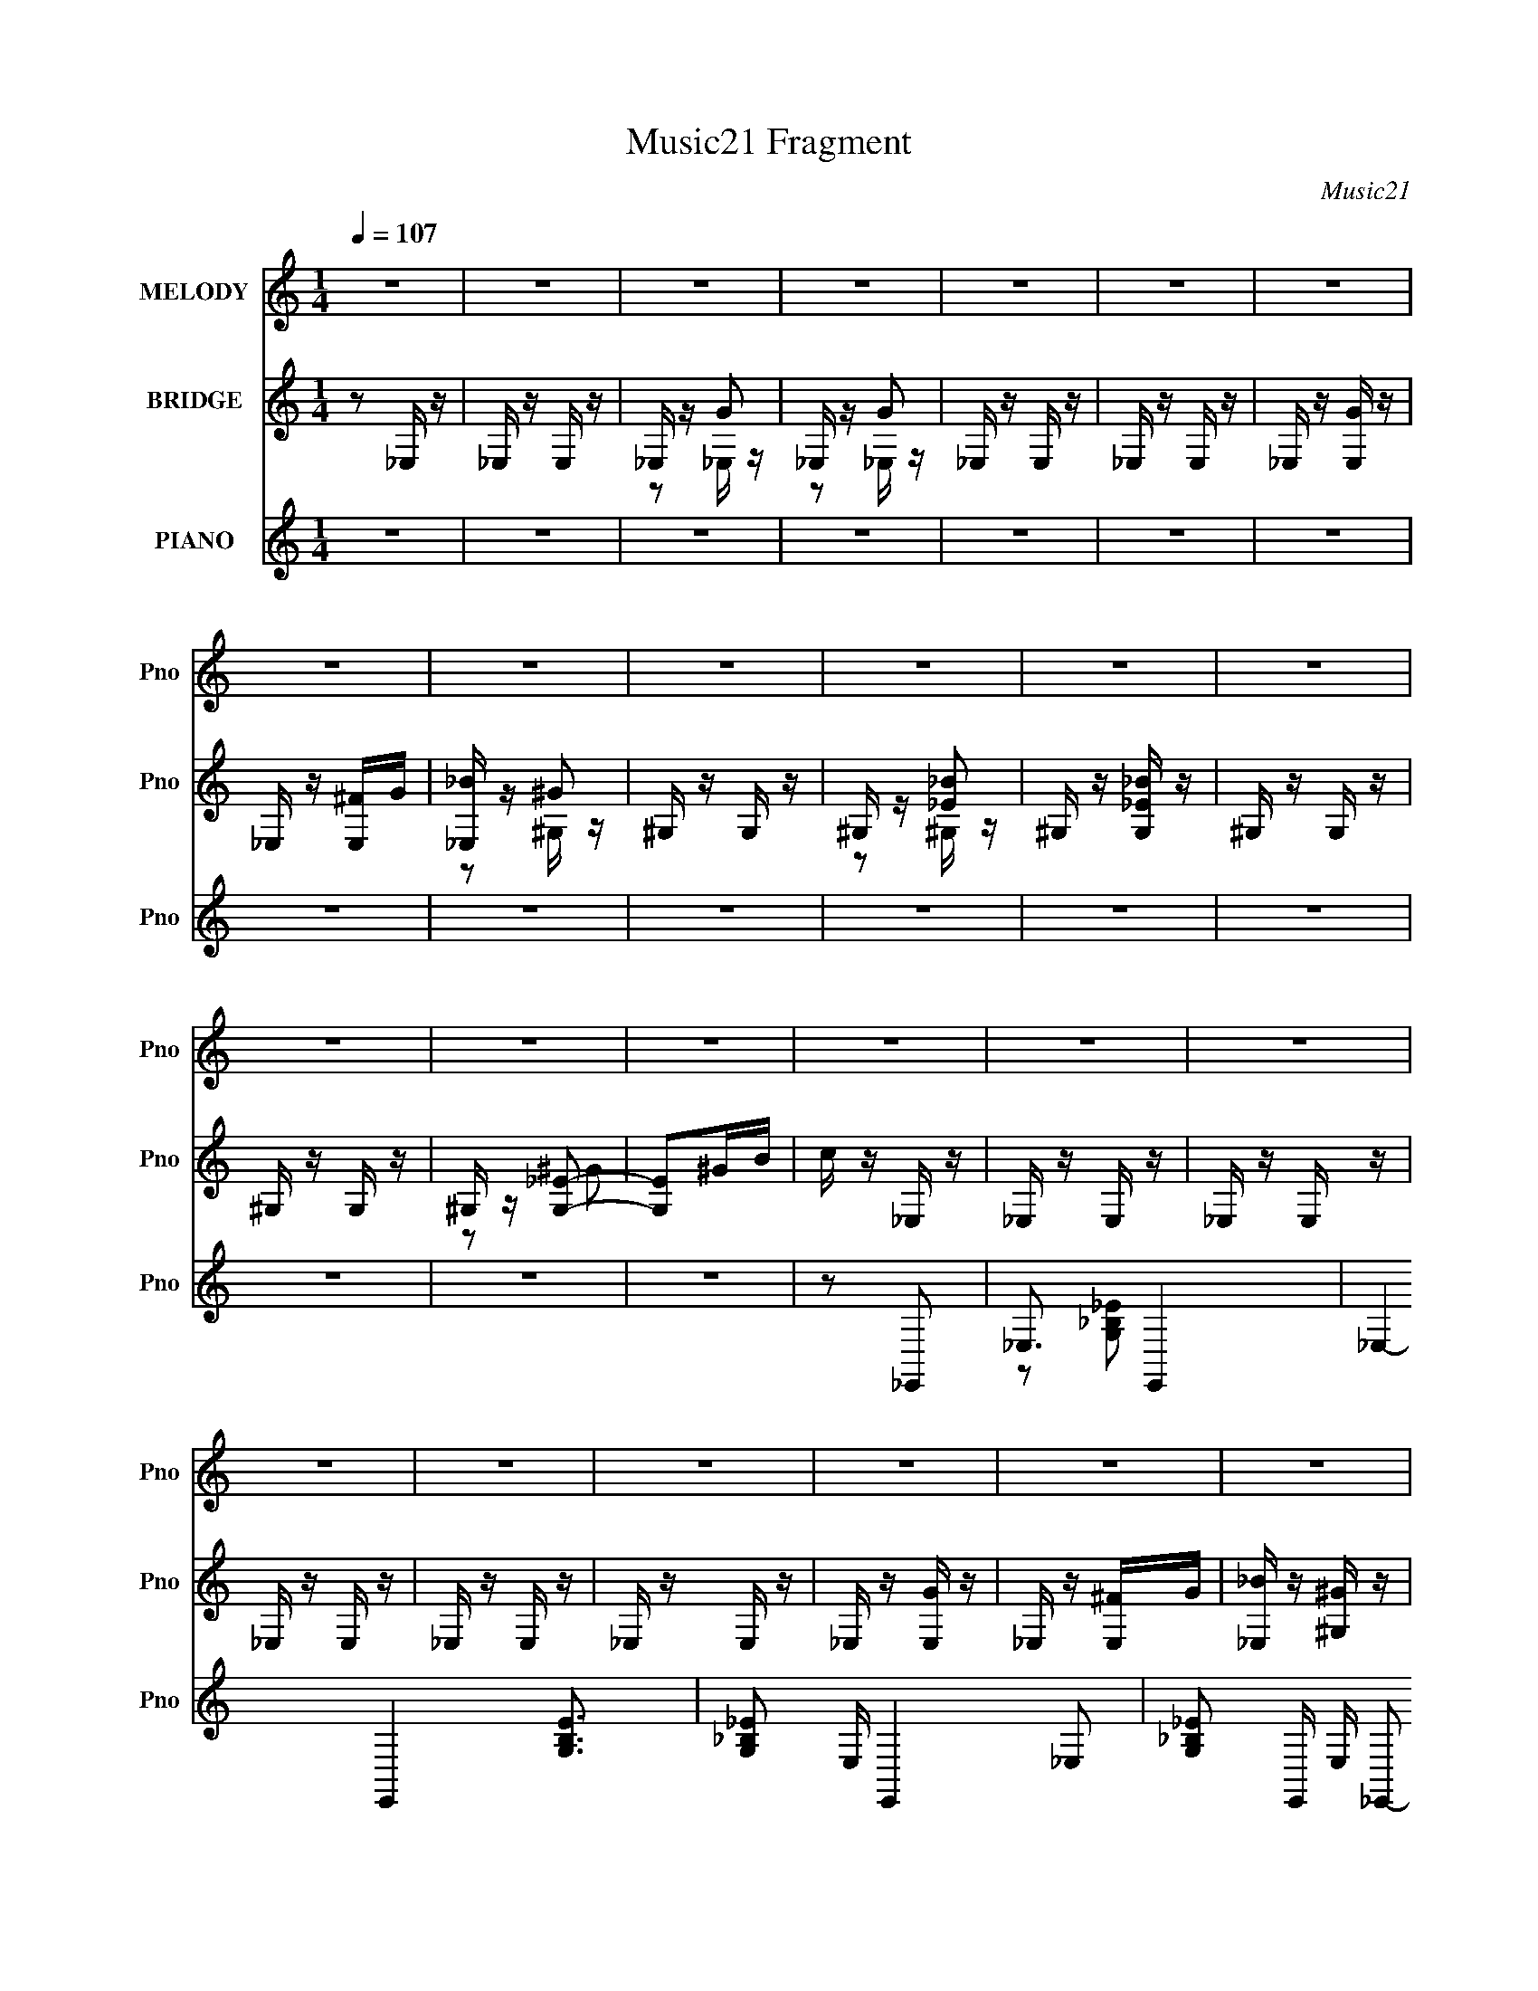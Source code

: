 X:1
T:Music21 Fragment
C:Music21
%%score 1 ( 2 3 ) ( 4 5 6 )
L:1/8
Q:1/4=107
M:1/4
I:linebreak $
K:none
V:1 treble nm="MELODY" snm="Pno"
V:2 treble nm="BRIDGE" snm="Pno"
L:1/16
V:3 treble 
L:1/4
V:4 treble nm="PIANO" snm="Pno"
V:5 treble 
V:6 treble 
L:1/16
V:1
 z2 | z2 | z2 | z2 | z2 | z2 | z2 | z2 | z2 | z2 | z2 | z2 | z2 | z2 | z2 | z2 | z2 | z2 | z2 | %19
 z2 | z2 | z2 | z2 | z2 | z2 | z2 | z2 | z2 | z2 | z2 | z2 | z2 | z F | z F | _E/ z/ G | z G | %36
 z F/ z/ | F/ z/ F/ z/ | _E/ z/ G- | G z | z F | z F | _E/ z/ G | z G | z F/ z/ | F/ z/ F/ z/ | %46
 _E/ z/ G- | G z | z F | GF | _EC- | C_B,- | B,F | GF | _EC- | C_B,- | B,F | GF | _EC- | C_B,- | %60
 B,F/ z/ | F/ z/ F | _EG- | G z | z F- | F/ z/ F | _EG- | G/ z/ G- | G/ z/ F/ z/ | F/ z/ F | _EG- | %71
 G z | z F- | F/ z/ F | _EG- | G/ z/ G- | G/ z/ F/ z/ | F/ z/ F | _EG- | G z | z F | GF | _EC- | %83
 C_B,- | B,F | GF | _EC- | C_B,- | B,F | GF | _EC- | C_B,- | B,_B- | B/ z/ _B- | B/ z/ _E | FG | %96
 _Bc- | c2- | c z | z G | F2- | F z | z _E | FG | c_B- | B2- | B2- | BF | _EC- | C2- | C_B, | %111
 C_B- | B^G- | GG | ^G2 | G^G- | GG | ^G2 | z G | F_E | G2- | G2- | G/ z3/2 | ^G2 | _B2- | B2 | %126
 z _E | FG |[Q:1/4=106] _Bc- | c2- | c z | z G | F2- | F z | z _E | FG | c_B- | B2- | B2- | BF | %140
 _EC- | C2- | C_B, | C_B- | B^G- | GG | ^G2 | G^G- | GG | ^G2 | GF | _EC/ z/ | _E/ z/ E- | E2- | %154
 E z | z2 |[Q:1/4=107] z2 | z2 | z2 | z2 | z2 | z2 | z2 | z2 |[Q:1/4=106] z2 | z2 |[Q:1/4=105] z2 | %167
 z2 |[Q:1/4=108] z2 | z2 | z2 | z2 | z2 | z2 | z2 | z2 | z2 | z2 | z2 | z2 | z2 | z2 | z2 | z2 | %184
 z2 | z2 | z2 | z2 | z2 | z2 | z2 | z2 | z2 | z2 | z2 | z2 |[Q:1/4=105] z2 | z2 | z2 | z2 | z F | %201
 z F |[Q:1/4=106] _E/ z/ G | z G | z F/ z/ |[Q:1/4=107] F/ z/ F/ z/ | _E/ z/ G- | G z | z F | z F | %210
 _E/ z/ G | z G | z F/ z/ | F/ z/ F/ z/ | _E/ z/ G- | G z | z F | GF | _EC- | C_B,- | B,F | GF | %222
 _EC- | C_B,- | B,F | GF | _EC- | C_B,- | B,F/ z/ | F/ z/ F |[Q:1/4=106] _EG- | G z | z F- | %233
 F/ z/ F | _EG- | G/ z/ G- | G/ z/ F/ z/ | F/ z/ F | _EG- | G z | z F- | F/ z/ F | _EG- | %243
 G/ z/ G- | G/ z/ F/ z/ | F/ z/ F | _EG- | G z | z F |[Q:1/4=108] GF | _EC- | C_B,- | B,F | GF | %254
 _EC- | C_B,- | B,F | GF | _EC- | C_B,- | B,_B- | B/ z/ _B- | B/ z/ _E | FG | _Bc- | c2- | c z | %267
 z G | F2- | F z | z _E | FG | c_B- | B2- |[Q:1/4=106] B2- |[Q:1/4=107] BF | _EC- | C2- | C_B, | %279
 C_B- | B^G- | GG | ^G2 | G^G- | GG | ^G2 | z G | F_E | G2- | G2- | G/ z3/2 | ^G3/2 z/ | _B2- | %293
 B3/2 z/ | z _E | FG | _Bc- |[Q:1/4=108] c2- | c z | z G | F2- | F z | z _E | FG | c_B- | %305
[Q:1/4=105] B z | _B2- | B/ z/ F | _EC- | C2- | C_B, | C_B- | B^G- | GG | ^G2 | G^G- | GG | ^G2 | %318
 GF | _EC/ z/ | _E/ z/ E- |[Q:1/4=107] E2- | E z | z2 | z2 | z2 | z2 | z2 | z2 | z2 | z2 | z2 | %332
 z2 | z2 | z2 | z2 | z2 | z2 | z2 | z2 | z2 | z2 | z2 | z2 | z2 | z2 | z2 | z2 | z2 | z2 | z _E | %351
 FG |[Q:1/4=106] _Bc- | c2- | c z | z G | F2- | F z | z _E | FG | c_B- | B2- | B2 | _B,F | _EC- | %365
 C2- | C_B, |[Q:1/4=111] C_B- |[Q:1/4=108] B^G- | GG | ^G2 | G^G- | GG | ^G2 | z G | F_E | G2- | %377
 G2- | G/ z3/2 | ^G3/2 z/ | _B2- | B3/2 z/ | z _E | FG | _Bc- | c2- | c z | z G | F2- | F z | %390
[Q:1/4=106] z _E | FG | c_B- | B z | _B2- | BF | _EC- | C2- | C_B, | C_B- | B^G- | GG | ^G2 | %403
 G^G- | GG | ^G2 | GF | _EC/ z/ | _E/ z/ E- | E2- | E z |] %411
V:2
 z2 _E, z | _E, z E, z | _E, z G2 | _E, z G2 | _E, z E, z | _E, z E, z | _E, z [GE,] z | %7
 _E, z [^FE,]G | [_B_E,] z ^G2 | ^G, z G, z | ^G, z [_E_B]2 | ^G, z [_E_BG,] z | ^G, z G, z | %13
 ^G, z G, z | ^G, z [G,_E]2- | [G,E]2^GB | c z _E, z | _E, z E, z | _E, z E, z | _E, z E, z | %20
 _E, z E, z | _E, z E, z | _E, z [GE,] z | _E, z [^FE,]G | [_B_E,] z [^G^G,] z | ^G, z G, z | %26
 ^G, z ^G2 | ^G, z ^G2 | ^G, z [CG,_E]2- | [CG,E]4- G4- | [CG,E]4- G4- | [CG,E]4- G4- | %32
 [CG,E] G2 z2 | z4 | z4 | z4 | z4 | z4 | z4 | z4 | z4 | z4 | z4 | z4 | z4 | z4 | z4 | z2 ^FG | %48
 _B z ^G2 | z4 | z4 | z4 | z4 | z4 | z4 | z4 | z4 | z4 | z4 | z4 | z4 | z4 | z4 | z2 ^FG | _B2_E2 | %65
 z4 | z4 | z4 | z4 | z4 | z4 | z4 | z4 | z4 | z4 | z4 | z4 | z4 | z4 | z2 ^FG | _B2_E2 | z4 | z4 | %83
 z4 | z4 | z4 | z4 | z4 | z4 | z4 | z4 | z4 | z4 | z4 | z4 | z4 | z2 g2- | g4- | g4- | g4- | %100
 g2f2- | f4- | f4- | f4- | f2f2- | f4- | f4- | f4- | f2c2- | c4- | c4- | c2 z2 | z4 | z4 | z4 | %115
 z4 | z4 | z4 | z4 | z4 | z4 | z4 | z4 | z4 | z4 | z4 | z4 | z4 |[Q:1/4=106] z2 g2- | g4- | g4- | %131
 g4- | g2f2- | f4- | f4- | f4- | f2f2- | f4- | f4- | f4- | f2c2- | c4- | c4- | c2 z2 | z4 | z4 | %146
 z4 | z4 | z4 | z4 | z4 | z4 | z2 _E,, z | _E,, z E,, z | _E,, z E,, z | _E,, z E,, z | %156
[Q:1/4=107] _E,, z E,, z | _E,, z E,, z | _E,, z E,, z | _E,, z [E,,^fg] z | [_E,,_b] z ^G,, z | %161
 ^G,, z G,, z | ^G,, z G,, z | ^G,, z G,, z |[Q:1/4=106] ^G,, z G,, z | ^G,, z G,, z | %166
[Q:1/4=105] ^G,, z [G,,^G_e^gc']2- | [G,,Gegc']4- |[Q:1/4=108] [G,,Gegc']2^c'2- | c'4- | c'2 z2 | %171
 ^g z _e z | ^f4- | f3 z | z4 | _e'4 | ^c'4- | c' z _e' z | (3^c'2_b2 z/ b | (3^g2_e2 z2 | %180
 _b2^g^f | (3:2:2_e2 ^f4- | (3:2:2f4 z2 | _b z3 | ^f4- | f z3 | z2 b2- | b z ^c' z | ^c' z b z | %189
 e' z ^c' z | b2a2- | a2b2 | a4 | ^c' z _e' z | f' z g' z | g' z ^g' z |[Q:1/4=105] f' z _b' z | %197
 _b' z b' z | _b'4 | z4 | z4 | z4 |[Q:1/4=106] z4 | z4 | z4 |[Q:1/4=107] z4 | z4 | z4 | z4 | z4 | %210
 z4 | z4 | z4 | z4 | z4 | z4 | z4 | z4 | z4 | z4 | z4 | z4 | z4 | z4 | z4 | z4 | z4 | z4 | z4 | %229
 z4 |[Q:1/4=106] z4 | z2 c2 | _e4- | e z3 | z4 | z4 | z4 | z4 | z4 | z4 | z4 | z4 | z4 | z4 | z4 | %245
 z4 | z4 | z2 G2 | _B4- |[Q:1/4=108] B z3 | z4 | z4 | z4 | z4 | z4 | z4 | z4 | z4 | z4 | z4 | z4 | %261
 z4 | z4 | z4 | z2 g2- | g4- | g4- | g4- | g2f2- | f4- | f4- | f4- | f2f2- | f4- |[Q:1/4=106] f4- | %275
[Q:1/4=107] f4- | f2c2- | c4- | c4- | c2 z2 | z4 | z4 | z4 | z4 | z4 | z4 | z4 | z4 | z4 | z4 | %290
 z4 | z4 | z4 | z4 | z4 | z4 | z2 g2- |[Q:1/4=108] g4- | g4- | g4- | g2f2- | f4- | f4- | f4- | %304
 f2f2- |[Q:1/4=105] f4- | f4- | f4- | f2c2- | c4- | c4- | c2 z2 | z4 | z4 | z4 | z4 | z4 | z4 | %318
 z4 | z4 | z2 _E, z |[Q:1/4=107] _E, [egb]3 E, z | _E, z E, z | [egb_E,] z E, z | %324
 (3:2:1[egb_E,] _E,/3 z D, z | D, [dfb]3 D, z | _E, z E, z | [egb_E,] z E, z | _E, z D, z | %329
 D, [dfb]3 D, z | _E, z E, z | [egb_E,] z E, z | (3:2:1[egb_E,] _E,/3 z D, z | D, [dfb]3 D, z | %334
 _E, z E, z | _E, z [E,_eg_b]2 | z2 f'2- | f' z g'2 | c'3 z | _b z c' z | g'4 | f' z _e' z | c'4 | %343
 _b z c'2- | c'2g z | _b z c' z | _e' z c' z | _e' z f' z | g' z3 | [f_b] z [fb] z | [f_b] z3 | %351
 z4 |[Q:1/4=106] z4 | z4 | z4 | z4 | z4 | z4 | z4 | z4 | z4 | z4 | z4 | z4 | z4 | z4 | z4 | %367
[Q:1/4=111] z4 |[Q:1/4=108] z4 | z4 | z4 | z4 | z4 | z4 | z4 | z4 | z4 | z4 | z4 | z4 | z4 | z4 | %382
 z4 | z4 | z4 | z4 | z4 | z4 | z4 | z4 |[Q:1/4=106] z4 | z4 | z4 | z4 | z4 | z4 | z4 | z4 | z4 | %399
 z4 | z4 | z4 | z4 | z4 | z4 | z4 | z4 | z4 | z2 _E, z | _E, z E, z | _E, z E, z | _E, z E, z | %412
 _E, z E, z | _E, z E, z | _E, z [gE,] z | _E, z [^fE,]g | [_b_E,] z [^g^G,] z | ^G, z G, z | %418
 ^G, z ^g2 | ^G, z ^g2 | ^G, z [cG,_e]2- | [cG,e]4- g4- | [cG,e]4- g4- | [cG,e]4- g4- | %424
 [cG,e] g2 z2 |] %425
V:3
 x | x | z/ _E,/4 z/4 | z/ _E,/4 z/4 | x | x | x | x | z/ ^G,/4 z/4 | x | z/ ^G,/4 z/4 | x | x | %13
 x | z/ ^G/ | x | x | x | x | x | x | x | x | x | x | x | z/ ^G,/4 z/4 | z/ ^G,/4 z/4 | %28
 z3/4 ^G/4- | x2 | x2 | x2 | x5/4 | x | x | x | x | x | x | x | x | x | x | x | x | x | x | x | x | %49
 x | x | x | x | x | x | x | x | x | x | x | x | x | x | x | x | x | x | x | x | x | x | x | x | %73
 x | x | x | x | x | x | x | x | x | x | x | x | x | x | x | x | x | x | x | x | x | x | x | x | %97
 x | x | x | x | x | x | x | x | x | x | x | x | x | x | x | x | x | x | x | x | x | x | x | x | %121
 x | x | x | x | x | x | x | x | x | x | x | x | x | x | x | x | x | x | x | x | x | x | x | x | %145
 x | x | x | x | x | x | x | x | x | z/ _e/ | z/ _e/ | x | x | z/ _e/ | x | z/ ^g/ | x | z/ ^g/ | %163
 z/ ^g/ | x | x | x | x | x | x | x | x | x | x | x | x | x | x | z/ ^g/4 z/4 | x | x | x | x | x | %184
 x | x | x | x | x | x | x | x | x | x | x | x | x | x | x | x | x | x | x | x | x | x | x | x | %208
 x | x | x | x | x | x | x | x | x | x | x | x | x | x | x | x | x | x | x | x | x | x | x | x | %232
 x | x | x | x | x | x | x | x | x | x | x | x | x | x | x | x | x | x | x | x | x | x | x | x | %256
 x | x | x | x | x | x | x | x | x | x | x | x | x | x | x | x | x | x | x | x | x | x | x | x | %280
 x | x | x | x | x | x | x | x | x | x | x | x | x | x | x | x | x | x | x | x | x | x | x | x | %304
 x | x | x | x | x | x | x | x | x | x | x | x | x | x | x | x | z/ [_eg_b]/- | x3/2 | [_eg_b]- | %323
 z/ [_eg_b]/- | z/ [df_b]/- | x3/2 | [_eg_b]- | z/ [_eg_b]/ | z/ [df_b]/- | x3/2 | [_eg_b]- | %331
 z/ [_eg_b]/- | z/ [df_b]/- | x3/2 | [_eg_b] | x | x | x | x | x | x | x | x | x | x | x | x | x | %348
 x | x | x | x | x | x | x | x | x | x | x | x | x | x | x | x | x | x | x | x | x | x | x | x | %372
 x | x | x | x | x | x | x | x | x | x | x | x | x | x | x | x | x | x | x | x | x | x | x | x | %396
 x | x | x | x | x | x | x | x | x | x | x | x | x | x | x | x | x | x | x | x | x | x | %418
 z/ ^G,/4 z/4 | z/ ^G,/4 z/4 | z3/4 ^g/4- | x2 | x2 | x2 | x5/4 |] %425
V:4
 z2 | z2 | z2 | z2 | z2 | z2 | z2 | z2 | z2 | z2 | z2 | z2 | z2 | z2 | z2 | z2 | z _E,,- | %17
 _E,3/2 E,,2- | _E,2- E,,2- [B,EG,]3/2 | [_B,_EG,] E,/ E,,2- _E,- | [_E_B,G,] E,,/ E,/ _E,,- | %21
 [E,,-_E,]4 E,,3/2 | _E,2- [EB,G,] | [_E_B,G,] E,/ _E,- | [G,_B,_E]/ (3:2:1E,/ z/ ^G,,- | %25
 [G,,^G,]3 | ^G, [ECG] z | (3:2:2[C_E^G]2 z | [G,_EC^G]/ z/ [^G,,CE]- | [G,,CE]2- [GG,]2- | %30
 [G,,CE]2- [GG,]2- | [G,,CE]2 [GG,]2 | z _E,,- | _E,3/2 E,,2- | _E,2- E,,2- [G,B,E]3/2 | %35
 [E,G,_B,_E]/ (3:2:1[G,_B,_EE,,-]5/4 E,,7/6- E,,/ | [G,_B,_E] E, _E,,- | (24:19:1[E,,_E,]8 | %38
 _E,2- [G,B,E] | [G,_B,_E] E,/ _E,- | [G,_B,_E] E,/ _E,,- | (24:19:1[E,,_E,]8 | _E,2 [G,B,E] | %43
 (3:2:2[G,_B,_E]2 z | [E,G,_B,_E]/ (3:2:2[G,_B,_E]5/4 z | (24:17:1[E,,_E,]8 | _E,2 [G,B,E]/ | %47
 [G,_B,_E]_E,- | [G,_B,_E]/ (3:2:1E,/ z/ ^G,,- | ^G,3/2 G,,2- | ^G,2- G,,2- (3:2:1[CEG]/ | %51
 [G,C_E^G]/ [C_E^GG,,-] G,,- G,,/ | [C_E^G] G,/ ^G,,- | (24:19:1[G,,^G,]8 | ^G,2 [CEG] | %55
 [C_E^G]^G,- | [C_E^G] G,/ ^G,,- | ^G,3/2 G,,2- | ^G,2 G,,2- [CEG] | [C_E^G] G,,2- ^G,- | %60
 [C_E^G]/ (3:2:1G,,/ G,/ z/ ^G,,- | (24:17:1[G,,^G,]8 | ^G,2 | [C_E^G]^G, | [C_E^G]/ z/ _E,,- | %65
 _E,3/2 E,,2- | _E,2- E,,2- [G,B,E] | [E,G,_B,_E]/ (3:2:2[G,_B,_EE,,]5/4 (4:3:1E,,18/7 | %68
 [E,G,]/ G,3/2 | (24:19:1[E,,_E,]8 | _E,2- [G,B,E]3/2 | [G,_B,_E] E,/ _E,- | [G,_B,_E] E,/ _E,,- | %73
 (24:19:1[E,,_E,]8 | _E,2- [G,B,E] | [E,G,_B,_E]/ (3:2:2[G,_B,_E]5/4 z | [G,_B,_E] E,/ _E,,- | %77
 (24:17:1[E,,_E,]8 | _E,2- [G,B,E] | [G,_B,_E] E,/ _E,- | [G,_B,_E]/ (3:2:1E,/ z/ ^G,,- | %81
 (24:19:1[G,,^G,]8 | ^G,2 [CEG] | (3:2:2[C_E^G]2 z | [C_E^G]/ (3:2:1G,/ z/ ^G,,- | %85
 (24:19:1[G,,^G,]8 | ^G,2 [CEG]/ | (3:2:2[C_E^G]2 z | [C_E^G] (3:2:1G,/ ^G,,- | (24:19:1[G,,^G,]8 | %90
 ^G,2- (3:2:1[CEG]/ | [C_E^G] G,/ ^G,- | [C_E^G]/ G,/ z/ ^G,,- | [G,,^G,]6 | ^G,2- (3:2:1[CEG]/ | %95
 [C_E^G] G,/ ^G,- | [C_E^G]/ (3:2:1G,/ z/ C,- | (24:19:1[C,G,]8 | G,2 [CEG]/ | (3:2:2[C_EG]2 z | %100
 [C_EG]/ (3:2:1G,/ z/ _B,,- | [B,,_B,]7 | _B,2 [DFB]/ | (3:2:2[DF_B]2 z | [DF_B] B,/ G,,- | %105
 (24:17:1[G,,G,]8 | G,2- [B,DG] | [G,_B,DG]/ (3:2:2[_B,DG]5/4 z | [_B,DG]/ (3:2:1G,/ z/ C,- | %109
 [C,G,]6 | G,2- [CEG] | [G,C_EG]/ (3:2:2[C_EG]5/4 z | [C_EG]^G,,- | ^G,3/2 G,,2- | %114
 ^G,2 G,,2- [CEG] | [G,,-C_E^G]2 G,,/ | [C_E^G]/ G,/ z/ ^G,,- | [G,,-^G,]4 G,,3/2 | ^G,2- [CEG] | %119
 [C_E^G] G,/ ^G,- | [C_E^G]/ (3:2:1G,/ z/ _E,- | (24:19:1[E,_B,]8 | _B,2 [EGB] | (3:2:2[_EG_B]2 z | %124
 [_EG_B]/ (3:2:1B,/ z/ _E,- | [E,_B,]6 | _B,2 [EGB]/ | (3:2:2[_EG_B]2 z |[Q:1/4=106] [_EG_B]^G,,- | %129
 ^G,3/2 G,,2- | ^G,2- G,,2- [CEG] | [G,C_E^G]/ (3:2:2[C_E^GG,,]5/4 (4:3:1G,,18/7 | %132
 [G,C_E^G]/ (3:2:2[C_E^G]5/4 z | [G,,^G,]6 | ^G,2 [CEG] | [C_E^G]^G,- | %136
 [C_E^G]/ (3:2:1G,/ z/ _B,,- | _B,3/2 B,,2- | _B,2 B,,2- [DFB] | [DF_B] B,,2 _B, | [DF_B]C,- | %141
 G,3/2 C,2- | G,2- C,2- [CEG] | [G,C_EG]/ (3:2:1[C_EGC,]5/4 C,7/6 | [GC_E]/ z/ ^G,,- | ^G,2 G,,2- | %146
 ^G,2 G,,2- [CEG] | [C_E^G] (6:5:1G,,2 ^G,- | [C_E^G]/ G,/ z/ _B,,- | (24:17:1[B,,_B,]8 | %150
 _B,2- [DFB] | [DF_B] B,/ _B,- | [DF_B] (3:2:1B,/ _E,,- | [E,,_E,]6 | _E,2- [G,B,E] | %155
 [G,_B,_E] E,/ _E,- |[Q:1/4=107] [G,_B,_E] E,/ _E,,- | _E, E,,2- [G,_B,_E]- | _E,2- E,,2- [G,B,E] | %159
 [G,_B,_E] E,/ E,,2 _E,- | [G,_B,_E]/ (3:2:1E,/ z/ ^G,,- | (24:19:1[G,,^G,]8 | ^G,2 (3:2:1[CEG]/ | %163
 [C_E^G]^G,- |[Q:1/4=106] [C_E^G] G,/ ^G,,- | ^G, G,,2- [C_E^G]- | %166
[Q:1/4=105] G,, [CEG]/ [^G,,^G,C_E^G]- | [G,,G,CEG]2- |[Q:1/4=108] [G,,G,CEG]^G,,- | ^G,3/2 G,,2 | %170
 ^G,2- [CEG]3/2 | [C_E^G] G,/ ^G,- | [C_E^G] (3:2:1G,/ ^C,- | [C,-^G,]4 C,3/2 | ^G,2 [CFG] | %175
 [^CF^G]^G,/ z/ | [^CF^G]^F,,- | ^F,3/2 F,,2- | ^F,2- F,,2- [CFB] | [^C^F_B] F,/ F,,3/2 ^F, | %180
 [^C^F_B]B,,- | (3:2:1B,2 B,,2- | B,2 B,,2- (3:2:1[EFB]/ | (6:5:1[B,,_E^FB]2 x/3 | %184
 [_E^FB]/ (3:2:1B,/ z/ E,- | [E,B,]6 | B,2 [EGB]3/2 | [E^GB]B, | [E^GB]/ z/ A,,- | A,3/2 A,,2- | %190
 A,2- A,,2- [CEA] | [^CEA] A,/ (6:5:1A,,2 A, | [^CEA]_B,,- | _B,3/2 B,,2- | _B,2 B,,2- [DFB] | %195
 (12:7:1[B,,DF_B]4 |[Q:1/4=105] [DF_B]/ B,/ z/ [_B,,_B,DFB]/ z/ | %197
 [_B,,_B,DF_B]/ z/ [B,,B,DFB]/ z/ | [_B,,_B,]2 | z2 | z _E,,- | (3:2:1_E,2 E,,2- | %202
[Q:1/4=106] _E,2 E,,2- [G,B,E] | [G,_B,_E] E,,2- _E,- | [G,_B,_E] (3:2:1E,,/ E,/ _E,,- | %205
[Q:1/4=107] _E, E,,2- [G,_B,_E]- | _E,2 E,,2- [G,B,E] | [G,_B,_E] E,,2- _E,- | %208
 [G,_B,_E] (3:2:1E,,/ E,/ _E,,- | [E,,_E,]6 | _E,2 [G,B,E] | [G,_B,_E]_E,- | %212
 [G,_B,_E] (3:2:1E,/ _E,,- | _E,3/2 E,,2- | _E,2 E,,2- [G,B,E]/ | [G,_B,_E] E,,3/2 _E,- | %216
 [G,_B,_E]/ (3:2:1E,/ z/ ^G,,- | (24:19:1[G,,^G,]8 | ^G,2 | [C_E^G]^G,- | [C_E^G]/ G,/ z/ ^G,,- | %221
 (3:2:1^G,2 G,,2- | ^G,2 G,,2- (3:2:1[CEG]/ | [C_E^G] G,,2 ^G,- | [C_E^G]/ (3:2:1G,/ z/ ^G,,- | %225
 (24:19:1[G,,^G,]8 | ^G,2 (3:2:1[CEG]/ | [C_E^G]^G,- | [C_E^G] G,/ ^G,,- | (3:2:1^G,2 G,,2- | %230
[Q:1/4=106] ^G,2 G,,2- | [C_E^G] G,,2- ^G,- | [C_E^G] (3:2:2G,,/ G,/ _E,,- | (24:19:1[E,,_E,]8 | %234
 _E,2 [G,B,E] | [G,_B,_E]_E,- | [G,_B,_E] E,/ _E,,- | (3:2:1_E,2 E,,2- | _E,2 E,,2- [G,B,E] | %239
 [G,_B,_E] E,,2- _E,- | [G,_B,_E] (3:2:1E,,/ E,/ _E,,- | [E,,_E,]6 | _E,2 [G,B,E] | [G,_B,_E]_E,- | %244
 [G,_B,_E] (3:2:1E,/ _E,,- | _E,3/2 E,,2- | _E,2 E,,2- [G,B,E]/ | [G,_B,_E] E,,3/2 _E,- | %248
 [G,_B,_E]/ (3:2:1E,/ z/ ^G,,- |[Q:1/4=108] (24:19:1[G,,^G,]8 | ^G,2 | [C_E^G]^G,- | %252
 [C_E^G]/ G,/ z/ ^G,,- | (3:2:1^G,2 G,,2- | ^G,2 G,,2- (3:2:1[CEG]/ | [C_E^G] G,,2 ^G,- | %256
 [C_E^G]/ (3:2:1G,/ z/ ^G,,- | (24:19:1[G,,^G,]8 | ^G,2 (3:2:1[CEG]/ | [C_E^G]^G,- | %260
 [C_E^G] G,/ ^G,,- | (3:2:1^G,2 G,,2- | ^G,2 G,,2- | [C_E^G] G,,2- ^G,- | %264
 [C_E^G] (3:2:2G,,/ G,/ C,- | (24:19:1[C,G,]8 | G,2- [CEG]3/2 | [G,C_EG]/ (3:2:2[C_EG]5/4 z | %268
 [C_EG] (3:2:1G,/ ^G,,- | [G,,^G,]6 | ^G,2 [CEG] | (3:2:2[C_E^G]2 z | [C_E^G]/ (3:2:1G,/ z/ _B,,- | %273
 (24:19:1[B,,_B,]8 |[Q:1/4=106] _B,2 [DFB] |[Q:1/4=107] (3:2:2[DF_B]2 z | %276
 [DF_B]/ (3:2:1B,/ z/ C,- | [C,-G,]4 C,2- C,/ | G,2- [CEG]3/2 | [G,C_EG]/ (3:2:2[C_EG]5/4 z | %280
 [C_EG]/ G,/ z/ ^G,,- | (24:19:1[G,,^G,]8 | ^G,2 [CEG]/ | [C_E^G]^G,- | [C_E^G]/ G,/ z/ _B,,- | %285
 (3:2:1_B,2 B,,2- | _B,2 B,,2- [DFB] | (6:5:1[B,,DF_B]2 x/3 | [DF_B]/ (3:2:1B,/ z/ _E,- | %289
 (24:19:1[E,_B,]8 | _B,2 (3:2:1[EGB]/ | [_EG_B]_B, | [_EG_B]/ z/ _E,- | (3:2:1_B,2 E,2- | %294
 _B,2 E,2- [EGB] | [_EG_B] E, _B, | [_EG_B]^G,,- |[Q:1/4=108] ^G,2 G,,2- | ^G,2 G,,2- [CEG] | %299
 [C_E^G] G,,2 ^G,- | [C_E^G]/ G,/ z/ ^G,,- | [G,,^G,]6 | ^G,2 [CEG] | [C_E^G]^G,- | %304
 [C_E^G] (3:2:1G,/ _B,,- |[Q:1/4=105] _B,3/2 B,,2- | _B,2 B,,2- [DFB] | [B,,DF_B]2 | %308
 [DF_B]/ (3:2:1B,/ z/ _E,- | (24:19:1[E,_B,]8 | _B,2 [EGB] | (3:2:2[_EG_B]2 z | %312
 [_EG_B]/ (3:2:1B,/ z/ ^G,,- | [G,,^G,]6 | ^G,2 [CEG] | [C_E^G]^G,- | [C_E^G] G,/ _B,,- | %317
 _B, B,,2- [DF_B]- | _B,2 B,,2- [DFB] | [DF_B] (6:5:1B,,2 _B,- | [DF_B]/ (3:2:1B,/ z3/2 | %321
[Q:1/4=107] z2 | z2 | z2 | z2 | z2 | z2 | z2 | z2 | z2 | z2 | z2 | z2 | z2 | z2 | z2 | z F,,- | %337
 F,3/2 F,,2- | F,2- F,,2- [CFG] | [CF^G] F,/ F,,2 F, | [CF^G]/ z/ ^G,,- | (3:2:1^G,2 G,,2- | %342
 ^G,2 G,,2- [CEG] | [G,,C_E^G]2 | [C_E^G]/ z/ G,,- | (3:2:1G,2 G,,2- | G,2- G,,2- (3:2:1[DGB]/ | %347
 [DG_B] G,/ G,,2 G, | [_B,,_B,DF_B]3/2 z/ | [_B,,_B,DF_B]/ z/ [B,,B,DFB]/ z/ | %350
 [_B,,_B,DF_B]/ z3/2 | z2 |[Q:1/4=106] z ^G,,- | ^G,2- G,,2- | _E2- G, G,,2- | %355
 [E^G,-]/ [^G,G,,]3/2- G,,/- G,,/ | _E G,/ ^G,,- | [G,,^G,]4- G,, | [G,_E-]/ _E3/2- | %359
 E/ G,/ (3:2:2z/4 C/- C | (3:2:2_E G,,2- | G,2- G,,2- | F2- (3:2:1G, G,,2- | %363
 [FG,]/ [G,G,,]3/2 (24:19:1G,,40/19 | (3:2:2F2 z | (24:17:1[C,G,-]8 | _E2- G,/ | %367
[Q:1/4=111] [EG,]/ G,3/2 |[Q:1/4=108] _E (3:2:1C/ C,- | (24:19:1[C,G,]8 | G,2 [EGC] | %371
 (3:2:2[G_EC]2 z | [C_EG]/ (3:2:1G,/ z/ C,- | (24:19:1[C,G,]8 | G,2- [GEC] | %375
 [G,G_EC]/ (3:2:2[G_EC]5/4 z | [_ECG] (3:2:1G,/ _E,- | [E,_B,]14 | _B,2 (3:2:1[EGB]/ | [_EG_B]_B, | %380
 [_EG_B]_B,- | B,[_EG_B] | _B,3/2 z/ | z _B, | [_EG_B]^G,,- | (3:2:1^G,2 G,,2- | %386
 ^G,2- G,,2- [CEG] | [G,C_E^G]/ (3:2:1[C_E^GG,,-]5/4 G,,7/6- G,,/ | [C_E^G]/ G,/ z/ ^G,,- | %389
 [G,,^G,]6 |[Q:1/4=106] ^G,2 [CEG]/ | (3:2:2[C_E^G]2 z | [C_E^G]/ G,/ z/ _B,,- | [B,,_B,]6 | %394
 _B,2 [DFB] | [DF_B]_B,- | [DF_B]/ (3:2:1B,/ z/ C,- | (3:2:1G,2 C,2- | G,2- C,2- [CEG] | %399
 [G,C_EG]/ (3:2:1[C_EGC,]5/4 C,7/6 | [C_EG]/ z/ ^G,,- | (3:2:1^G,2 G,,2- | ^G,2- G,,2- [CEG] | %403
 [G,C_E^G]/ (3:2:1[C_E^GG,,-]5/4 G,,7/6- G,,/ | [C_E^G]/ G,/ z/ _B,,- | %405
 _B,/ B,,/ z/ [_B,,B,DF_B]- | [B,,B,DFB]2- | [B,,B,DFB]2- | [B,,B,DFB]/ z/ _E,,- | %409
 [E,,-_E,]4 E,,2- E,,/ | _E,2- [B,EG,] | [_B,_EG,] E,/ _E,- | [_B,_EG,] E,/ _E,,- | %413
 (24:17:1[E,,_E,]8 | _E,2- [B,G,E] | [_B,_EG,] E,/ _E,- | [G,_E_B,]/ (3:2:1E,/ z/ ^G,,- | %417
 (24:19:1[G,,^G,]8 | ^G,2- [EGC] | [_EC^G] G,/ ^G,- | [G,C_E^G]/ [C_E^G]/[^G,,^G,]- | %421
 [G,,G,]2- [CEG]2- | [G,,G,]2- [CEG]2- | [G,,G,]3/2 [CEG]2 |] %424
V:5
 x2 | x2 | x2 | x2 | x2 | x2 | x2 | x2 | x2 | x2 | x2 | x2 | x2 | x2 | x2 | x2 | x2 | %17
 z [_B,_EG,]- x3/2 | x11/2 | x9/2 | x3 | z [_E_B,G,]- x7/2 | x3 | x5/2 | x7/3 | z [_EC^G]- x | x3 | %27
 z ^G,- | z3/2 [^G^G,]/- | x4 | x4 | x4 | x2 | z [G,_B,_E]- x3/2 | x11/2 | z _E,- x | x3 | %37
 z [G,_B,_E]- x13/3 | x3 | x5/2 | x5/2 | z [G,_B,_E]- x13/3 | x3 | z _E,- | z _E,,- | %45
 z [G,_B,_E]- x11/3 | x5/2 | x2 | x7/3 | z [C_E^G]- x3/2 | x13/3 | z ^G,- x | x5/2 | %53
 z [C_E^G]- x13/3 | x3 | x2 | x5/2 | z [C_E^G]- x3/2 | x5 | x4 | x17/6 | z [C_E^G] x11/3 | x2 | %63
 x2 | x2 | z [G,_B,_E]- x3/2 | x5 | z _E,- x5/6 | (3:2:2[_B,_E]2 z | z [G,_B,_E]- x13/3 | x7/2 | %71
 x5/2 | x5/2 | z [G,_B,_E]- x13/3 | x3 | z _E,- | x5/2 | z [G,_B,_E]- x11/3 | x3 | x5/2 | x7/3 | %81
 z [C_E^G]- x13/3 | x3 | z ^G,- | x7/3 | z [C_E^G]- x13/3 | x5/2 | z ^G,- | x7/3 | %89
 z [C_E^G]- x13/3 | x7/3 | x5/2 | x5/2 | z [C_E^G]- x4 | x7/3 | x5/2 | x7/3 | z [C_EG]- x13/3 | %98
 x5/2 | z G,- | x7/3 | z [DF_B]- x5 | x5/2 | z _B,- | x5/2 | z [_B,DG]- x11/3 | x3 | z G,- | x7/3 | %109
 z [C_EG]- x4 | x3 | z G, | x2 | z [C_E^G]- x3/2 | x5 | z ^G,- x/ | x5/2 | z [C_E^G]- x7/2 | x3 | %119
 x5/2 | x7/3 | z [_EG_B]- x13/3 | x3 | z _B,- | x7/3 | z [_EG_B]- x4 | x5/2 | z _B, | x2 | %129
 z [C_E^G]- x3/2 | x5 | z ^G,- x5/6 | z ^G,,- | z [C_E^G]- x4 | x3 | x2 | x7/3 | z [DF_B]- x3/2 | %138
 x5 | x4 | x2 | z [C_EG]- x3/2 | x5 | z G, x/ | x2 | z [C_E^G]- x2 | x5 | x11/3 | x5/2 | %149
 z [DF_B]- x11/3 | x3 | x5/2 | x7/3 | z [G,_B,_E]- x4 | x3 | x5/2 | x5/2 | x4 | x5 | x9/2 | x7/3 | %161
 z [C_E^G]- x13/3 | x7/3 | x2 | x5/2 | x4 | x5/2 | x2 | x2 | z [C_E^G]- x3/2 | x7/2 | x5/2 | x7/3 | %173
 z [^CF^G]- x7/2 | x3 | x2 | x2 | z [^C^F_B]- x3/2 | x5 | x4 | x2 | z [_E^FB]- x4/3 | x13/3 | %183
 z B,- | x7/3 | z [E^GB]- x4 | x7/2 | x2 | x2 | z [^CEA]- x3/2 | x5 | x25/6 | x2 | z [DF_B]- x3/2 | %194
 x5 | z _B,- x/3 | x5/2 | x2 | [DF_B]2 | x2 | x2 | z [G,_B,_E]- x4/3 | x5 | x4 | x17/6 | x4 | x5 | %207
 x4 | x17/6 | z [G,_B,_E]- x4 | x3 | x2 | x7/3 | z [G,_B,_E]- x3/2 | x9/2 | x7/2 | x7/3 | %217
 z [C_E^G] x13/3 | x2 | x2 | x5/2 | z [C_E^G]- x4/3 | x13/3 | x4 | x7/3 | z [C_E^G]- x13/3 | x7/3 | %227
 x2 | x5/2 | z [C_E^G] x4/3 | x4 | x4 | x8/3 | z [G,_B,_E]- x13/3 | x3 | x2 | x5/2 | %237
 z [G,_B,_E]- x4/3 | x5 | x4 | x17/6 | z [G,_B,_E]- x4 | x3 | x2 | x7/3 | z [G,_B,_E]- x3/2 | %246
 x9/2 | x7/2 | x7/3 | z [C_E^G] x13/3 | x2 | x2 | x5/2 | z [C_E^G]- x4/3 | x13/3 | x4 | x7/3 | %257
 z [C_E^G]- x13/3 | x7/3 | x2 | x5/2 | z [C_E^G] x4/3 | x4 | x4 | x8/3 | z [C_EG]- x13/3 | x7/2 | %267
 z G,- | x7/3 | z [C_E^G]- x4 | x3 | z ^G,- | x7/3 | z [DF_B]- x13/3 | x3 | z _B,- | x7/3 | %277
 z [C_EG]- x9/2 | x7/2 | z G,- | x5/2 | z [C_E^G]- x13/3 | x5/2 | x2 | x5/2 | z [DF_B]- x4/3 | x5 | %287
 z _B,- | x7/3 | z [_EG_B]- x13/3 | x7/3 | x2 | x2 | z [_EG_B]- x4/3 | x5 | x3 | x2 | %297
 z [C_E^G]- x2 | x5 | x4 | x5/2 | z [C_E^G]- x4 | x3 | x2 | x7/3 | z [DF_B]- x3/2 | x5 | z _B,- | %308
 x7/3 | z [_EG_B]- x13/3 | x3 | z _B,- | x7/3 | z [C_E^G]- x4 | x3 | x2 | x5/2 | x4 | x5 | x11/3 | %320
 x7/3 | x2 | x2 | x2 | x2 | x2 | x2 | x2 | x2 | x2 | x2 | x2 | x2 | x2 | x2 | x2 | x2 | %337
 z [CF^G]- x3/2 | x5 | x9/2 | x2 | z [C_E^G]- x4/3 | x5 | z ^G, | x2 | z [DG_B]- x4/3 | x13/3 | %347
 x9/2 | x2 | x2 | x2 | x2 | x2 | z C x2 | x5 | z C x | x5/2 | (3:2:2z C2 x3 | z3/2 ^G,/- | x5/2 | %360
 x2 | (3z D z x2 | x14/3 | z D/ z/ x5/3 | z C,- | z C x11/3 | x5/2 | z C- | x7/3 | %369
 z [_EGC]- x13/3 | x3 | z G,- | x7/3 | z [G_EC]- x13/3 | x3 | z G,- | x7/3 | z [_EG_B]- x12 | %378
 x7/3 | x2 | x2 | x2 | z [_EG_B] | x2 | x2 | z [C_E^G]- x4/3 | x5 | z ^G,- x | x5/2 | %389
 z [C_E^G]- x4 | x5/2 | z ^G,- | x5/2 | z [DF_B]- x4 | x3 | x2 | x7/3 | z [C_EG]- x4/3 | x5 | %399
 z G, x/ | x2 | z [C_E^G]- x4/3 | x5 | z ^G,- x | x5/2 | x5/2 | x2 | x2 | x2 | z [_B,_EG,]- x9/2 | %410
 x3 | x5/2 | x5/2 | z [_B,G,_E]- x11/3 | x3 | x5/2 | x7/3 | z [_E^GC]- x13/3 | x3 | x5/2 | %420
 z3/2 [C_E^G]/- | x4 | x4 | x7/2 |] %424
V:6
 x4 | x4 | x4 | x4 | x4 | x4 | x4 | x4 | x4 | x4 | x4 | x4 | x4 | x4 | x4 | x4 | x4 | x7 | x11 | %19
 x9 | x6 | x11 | x6 | x5 | x14/3 | x6 | x6 | x4 | x4 | x8 | x8 | x8 | x4 | x7 | x11 | x6 | x6 | %37
 x38/3 | x6 | x5 | x5 | x38/3 | x6 | x4 | x4 | x34/3 | x5 | x4 | x14/3 | x7 | x26/3 | x6 | x5 | %53
 x38/3 | x6 | x4 | x5 | x7 | x10 | x8 | x17/3 | x34/3 | x4 | x4 | x4 | x7 | x10 | x17/3 | %68
 z2 _E,,2- | x38/3 | x7 | x5 | x5 | x38/3 | x6 | x4 | x5 | x34/3 | x6 | x5 | x14/3 | x38/3 | x6 | %83
 x4 | x14/3 | x38/3 | x5 | x4 | x14/3 | x38/3 | x14/3 | x5 | x5 | x12 | x14/3 | x5 | x14/3 | %97
 x38/3 | x5 | x4 | x14/3 | x14 | x5 | x4 | x5 | x34/3 | x6 | x4 | x14/3 | x12 | x6 | x4 | x4 | x7 | %114
 x10 | x5 | x5 | x11 | x6 | x5 | x14/3 | x38/3 | x6 | x4 | x14/3 | x12 | x5 | x4 | x4 | x7 | x10 | %131
 x17/3 | x4 | x12 | x6 | x4 | x14/3 | x7 | x10 | x8 | x4 | x7 | x10 | x5 | x4 | x8 | x10 | x22/3 | %148
 x5 | x34/3 | x6 | x5 | x14/3 | x12 | x6 | x5 | x5 | x8 | x10 | x9 | x14/3 | x38/3 | x14/3 | x4 | %164
 x5 | x8 | x5 | x4 | x4 | x7 | x7 | x5 | x14/3 | x11 | x6 | x4 | x4 | x7 | x10 | x8 | x4 | x20/3 | %182
 x26/3 | x4 | x14/3 | x12 | x7 | x4 | x4 | x7 | x10 | x25/3 | x4 | x7 | x10 | x14/3 | x5 | x4 | %198
 x4 | x4 | x4 | x20/3 | x10 | x8 | x17/3 | x8 | x10 | x8 | x17/3 | x12 | x6 | x4 | x14/3 | x7 | %214
 x9 | x7 | x14/3 | x38/3 | x4 | x4 | x5 | x20/3 | x26/3 | x8 | x14/3 | x38/3 | x14/3 | x4 | x5 | %229
 x20/3 | x8 | x8 | x16/3 | x38/3 | x6 | x4 | x5 | x20/3 | x10 | x8 | x17/3 | x12 | x6 | x4 | %244
 x14/3 | x7 | x9 | x7 | x14/3 | x38/3 | x4 | x4 | x5 | x20/3 | x26/3 | x8 | x14/3 | x38/3 | x14/3 | %259
 x4 | x5 | x20/3 | x8 | x8 | x16/3 | x38/3 | x7 | x4 | x14/3 | x12 | x6 | x4 | x14/3 | x38/3 | x6 | %275
 x4 | x14/3 | x13 | x7 | x4 | x5 | x38/3 | x5 | x4 | x5 | x20/3 | x10 | x4 | x14/3 | x38/3 | %290
 x14/3 | x4 | x4 | x20/3 | x10 | x6 | x4 | x8 | x10 | x8 | x5 | x12 | x6 | x4 | x14/3 | x7 | x10 | %307
 x4 | x14/3 | x38/3 | x6 | x4 | x14/3 | x12 | x6 | x4 | x5 | x8 | x10 | x22/3 | x14/3 | x4 | x4 | %323
 x4 | x4 | x4 | x4 | x4 | x4 | x4 | x4 | x4 | x4 | x4 | x4 | x4 | x4 | x7 | x10 | x9 | x4 | x20/3 | %342
 x10 | x4 | x4 | x20/3 | x26/3 | x9 | x4 | x4 | x4 | x4 | x4 | x8 | x10 | x6 | x5 | x10 | x4 | x5 | %360
 x4 | x8 | x28/3 | x22/3 | x4 | x34/3 | x5 | x4 | x14/3 | x38/3 | x6 | x4 | x14/3 | x38/3 | x6 | %375
 x4 | x14/3 | x28 | x14/3 | x4 | x4 | x4 | x4 | x4 | x4 | x20/3 | x10 | x6 | x5 | x12 | x5 | x4 | %392
 x5 | x12 | x6 | x4 | x14/3 | x20/3 | x10 | x5 | x4 | x20/3 | x10 | x6 | x5 | x5 | x4 | x4 | x4 | %409
 x13 | x6 | x5 | x5 | x34/3 | x6 | x5 | x14/3 | x38/3 | x6 | x5 | x4 | x8 | x8 | x7 |] %424
